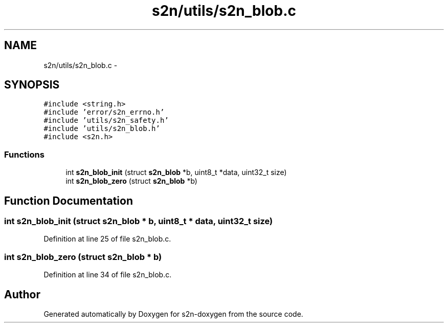 .TH "s2n/utils/s2n_blob.c" 3 "Tue Jun 28 2016" "s2n-doxygen" \" -*- nroff -*-
.ad l
.nh
.SH NAME
s2n/utils/s2n_blob.c \- 
.SH SYNOPSIS
.br
.PP
\fC#include <string\&.h>\fP
.br
\fC#include 'error/s2n_errno\&.h'\fP
.br
\fC#include 'utils/s2n_safety\&.h'\fP
.br
\fC#include 'utils/s2n_blob\&.h'\fP
.br
\fC#include <s2n\&.h>\fP
.br

.SS "Functions"

.in +1c
.ti -1c
.RI "int \fBs2n_blob_init\fP (struct \fBs2n_blob\fP *b, uint8_t *data, uint32_t size)"
.br
.ti -1c
.RI "int \fBs2n_blob_zero\fP (struct \fBs2n_blob\fP *b)"
.br
.in -1c
.SH "Function Documentation"
.PP 
.SS "int s2n_blob_init (struct \fBs2n_blob\fP * b, uint8_t * data, uint32_t size)"

.PP
Definition at line 25 of file s2n_blob\&.c\&.
.SS "int s2n_blob_zero (struct \fBs2n_blob\fP * b)"

.PP
Definition at line 34 of file s2n_blob\&.c\&.
.SH "Author"
.PP 
Generated automatically by Doxygen for s2n-doxygen from the source code\&.
